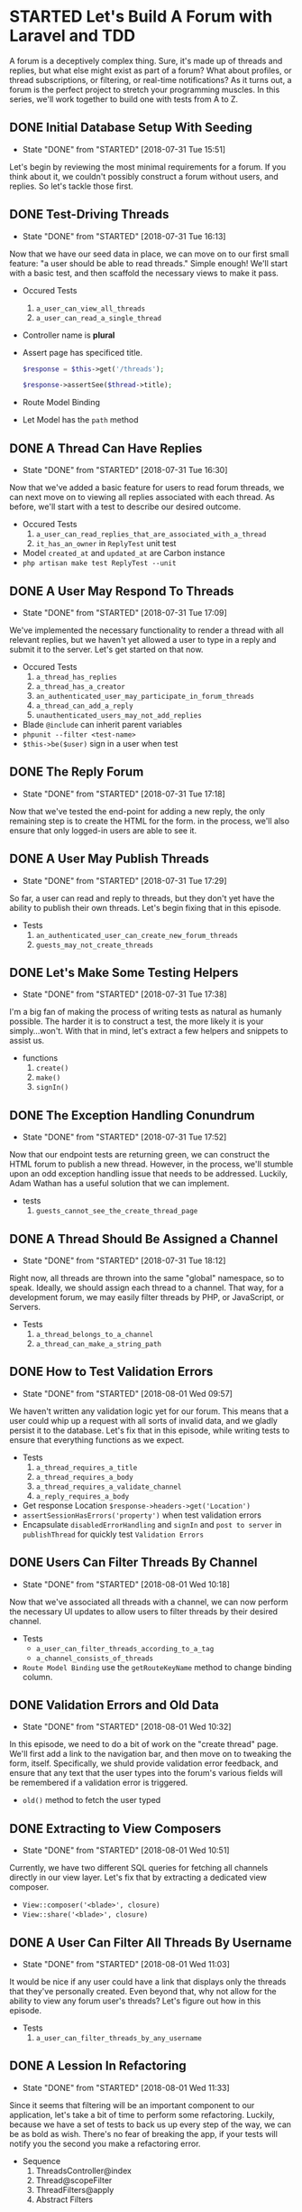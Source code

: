 * STARTED Let's Build A Forum with Laravel and TDD
  A forum is a deceptively complex thing. Sure, it's made up of threads and replies, but what else might exist as part of a forum? What about profiles, or thread subscriptions, or filtering, or real-time notifications? As it turns out, a forum is the perfect project to stretch your programming muscles. In this series, we'll work together to build one with tests from A to Z.

** DONE Initial Database Setup With Seeding
   CLOSED: [2018-07-31 Tue 15:51]
   - State "DONE"       from "STARTED"    [2018-07-31 Tue 15:51]
   Let's begin by reviewing the most minimal requirements for a forum. If you think about it, we couldn't possibly construct a forum without users, and replies. So let's tackle those first.

** DONE Test-Driving Threads
   CLOSED: [2018-07-31 Tue 16:13]
   - State "DONE"       from "STARTED"    [2018-07-31 Tue 16:13]
   Now that we have our seed data in place, we can move on to our first small feature: "a user should be able to read threads." Simple enough! We'll start with a basic test, and then scaffold the necessary views to make it pass.
   - Occured Tests
     1. =a_user_can_view_all_threads=
     2. =a_user_can_read_a_single_thread=
   - Controller name is *plural*
   - Assert page has specificed title.
     #+BEGIN_SRC php
       $response = $this->get('/threads');

       $response->assertSee($thread->title);
     #+END_SRC
   - Route Model Binding
   - Let Model has the =path= method

** DONE A Thread Can Have Replies
   CLOSED: [2018-07-31 Tue 16:30]
   - State "DONE"       from "STARTED"    [2018-07-31 Tue 16:30]
   Now that we've added a basic feature for users to read forum threads, we can next move on to viewing all replies associated with each thread. As before, we'll start with a test to describe our desired outcome.
   - Occured Tests
     1. =a_user_can_read_replies_that_are_associated_with_a_thread=
     2. =it_has_an_owner= in =ReplyTest= unit test
   - Model =created_at= and =updated_at= are Carbon instance
   - =php artisan make test ReplyTest --unit=

** DONE A User May Respond To Threads
   CLOSED: [2018-07-31 Tue 17:09]
   - State "DONE"       from "STARTED"    [2018-07-31 Tue 17:09]
   We've implemented the necessary functionality to render a thread with all relevant replies, but we haven't yet allowed a user to type in a reply and submit it to the server. Let's get started on that now.
   - Occured Tests
     1. =a_thread_has_replies=
     2. =a_thread_has_a_creator=
     3. =an_authenticated_user_may_participate_in_forum_threads=
     4. =a_thread_can_add_a_reply=
     5. =unauthenticated_users_may_not_add_replies=
   - Blade =@include= can inherit parent variables
   - =phpunit --filter <test-name>=
   - =$this->be($user)= sign in a user when test

** DONE The Reply Forum
   CLOSED: [2018-07-31 Tue 17:18]
   - State "DONE"       from "STARTED"    [2018-07-31 Tue 17:18]
   Now that we've tested the end-point for adding a new reply, the only remaining step is to create the HTML for the form. in the process, we'll also ensure that only logged-in users are able to see it.

** DONE A User May Publish Threads
   CLOSED: [2018-07-31 Tue 17:29]
   - State "DONE"       from "STARTED"    [2018-07-31 Tue 17:29]
   So far, a user can read and reply to threads, but they don't yet have the ability to publish their own threads. Let's begin fixing that in this episode.
   - Tests
     1. =an_authenticated_user_can_create_new_forum_threads=
     2. =guests_may_not_create_threads=

** DONE Let's Make Some Testing Helpers
   CLOSED: [2018-07-31 Tue 17:38]
   - State "DONE"       from "STARTED"    [2018-07-31 Tue 17:38]
   I'm a big fan of making the process of writing tests as natural as humanly possible. The harder it is to construct a test, the more likely it is your simply...won't. With that in mind, let's extract a few helpers and snippets to assist us.
   - functions
     1. =create()=
     2. =make()=
     3. =signIn()=

** DONE The Exception Handling Conundrum
   CLOSED: [2018-07-31 Tue 17:52]
   - State "DONE"       from "STARTED"    [2018-07-31 Tue 17:52]
   Now that our endpoint tests are returning green, we can construct the HTML forum to publish a new thread. However, in the process, we'll stumble upon an odd exception handling issue that needs to be addressed. Luckily, Adam Wathan has a useful solution that we can implement.
   - tests
     1. =guests_cannot_see_the_create_thread_page=

** DONE A Thread Should Be Assigned a Channel
   CLOSED: [2018-07-31 Tue 18:12]
   - State "DONE"       from "STARTED"    [2018-07-31 Tue 18:12]
   Right now, all threads are thrown into the same "global" namespace, so to speak. Ideally, we should assign each thread to a channel. That way, for a development forum, we may easily filter threads by PHP, or JavaScript, or Servers.
   - Tests
     1. =a_thread_belongs_to_a_channel=
     2. =a_thread_can_make_a_string_path=

** DONE How to Test Validation Errors
   CLOSED: [2018-08-01 Wed 09:57]
   - State "DONE"       from "STARTED"    [2018-08-01 Wed 09:57]
   We haven't written any validation logic yet for our forum. This means that a user could whip up a request with all sorts of invalid data, and we gladly persist it to the database. Let's fix that in this episode, while writing tests to ensure that everything functions as we expect.
   - Tests
     1. =a_thread_requires_a_title=
     2. =a_thread_requires_a_body=
     3. =a_thread_requires_a_validate_channel=
     4. =a_reply_requires_a_body=
   - Get response Location =$response->headers->get('Location')=
   - =assertSessionHasErrors('property')= when test validation errors
   - Encapsulate =disabledErrorHandling= and =signIn= and =post to server=  in =publishThread= for quickly test =Validation Errors=

** DONE Users Can Filter Threads By Channel
   CLOSED: [2018-08-01 Wed 10:18]
   - State "DONE"       from "STARTED"    [2018-08-01 Wed 10:18]
   Now that we've associated all threads with a channel, we can now perform the necessary UI updates to allow users to filter threads by their desired channel.
   - Tests
     - =a_user_can_filter_threads_according_to_a_tag=
     - =a_channel_consists_of_threads=
   - =Route Model Binding= use the =getRouteKeyName= method to change binding column.

** DONE Validation Errors and Old Data
   CLOSED: [2018-08-01 Wed 10:32]
   - State "DONE"       from "STARTED"    [2018-08-01 Wed 10:32]
   In this episode, we need to do a bit of work on the "create thread" page. We'll first add a link to the navigation bar, and then move on to tweaking the form, itself. Specifically, we shuld provide validation error feedback, and ensure that any text that the user types into the forum's various fields will be remembered if a validation error is triggered.
   - =old()= method to fetch the user typed

** DONE Extracting to View Composers
   CLOSED: [2018-08-01 Wed 10:51]
   - State "DONE"       from "STARTED"    [2018-08-01 Wed 10:51]
   Currently, we have two different SQL queries for fetching all channels directly in our view layer. Let's fix that by extracting a dedicated view composer.
   - =View::composer('<blade>', closure)=
   - =View::share('<blade>', closure)=

** DONE A User Can Filter All Threads By Username
   CLOSED: [2018-08-01 Wed 11:03]
   - State "DONE"       from "STARTED"    [2018-08-01 Wed 11:03]
   It would be nice if any user could have a link that displays only the threads that they've personally created. Even beyond that, why not allow for the ability to view any forum user's threads? Let's figure out how in this episode.
   - Tests
     1. =a_user_can_filter_threads_by_any_username=

** DONE A Lession In Refactoring
   CLOSED: [2018-08-01 Wed 11:33]
   - State "DONE"       from "STARTED"    [2018-08-01 Wed 11:33]
   Since it seems that filtering will be an important component to our application, let's take a bit of time to perform some refactoring. Luckily, because we have a set of tests to back us up every step of the way, we can be as bold as wish. There's no fear of breaking the app, if your tests will notify you the second you make a refactoring error.
   - Sequence
     1. ThreadsController@index
     2. Thread@scopeFilter
     3. ThreadFilters@apply
     4. Abstract Filters

** DONE Meta Details and Pagination
   CLOSED: [2018-08-01 Wed 14:13]
   - State "DONE"       from "TODO"       [2018-08-01 Wed 14:13]
   We should add a sidebar to each thread page for various meta information, such as when the thread was published, how many replies it has, and more. Further, we've yet to add pagination to our app. What happens when a thread has over one hundred replies? Let's ensure that we put the propper pagination links in place.
   - Add replies count method
     1. =$thread->replies->count()=
     2. =$thread->replies()->count()=
     3. =$thread->withCount('replies')=
     4. In =static::addGlobalScoped($builder)= add =$thread->withCount('replies')=
     5. use dynamic attribute =getRepliesCountAttribute=
   - =str_plural()=
   - Replationship Pagination =$thread->replies()->paginate(10)=

** DONE A User Can Filter Threads By Popularity
   CLOSED: [2018-08-01 Wed 14:44]
   - State "DONE"       from "STARTED"    [2018-08-01 Wed 14:44]
   It would be nice if users had the ability to filter all threads by popularity. That way, the most active threads will bubble to the top of the stack. Let's write a test and then implement this very feature.
   - Tests
     1. =a_user_can_filter_threads_by_popularity=
   - Use relationship to order =$thread->orderBy('replies_count', 'desc')=
   - Clear exists =orders=: =$this->builder->getQuery()->order = []=

** DONE A User Can Favorite Replies
   CLOSED: [2018-08-01 Wed 15:09]
   - State "DONE"       from "STARTED"    [2018-08-01 Wed 15:09]
   It would be useful if authenticated users could have the ability to "favorite" any reply within a thread. Let's begin impementing that functionality now, by using polymorphic relations.
   - Tests
     1. =an_authenticated_user_can_favorite_any_reply=
     2. =guest_cannot_favorite_anything=
     3. =an_authenticated_user_may_only_favorite_a_reply_once=

** DONE The Favorite Button
   CLOSED: [2018-08-01 Wed 15:33]
   - State "DONE"       from "STARTED"    [2018-08-01 Wed 15:33]
   Now that we've tested the full process of favoriting a reply, we can move on to creating the form to process this action for the user. In the process, we'll begin discussing the N+1 problem.
   - =$thread->load('replies')=, eager load one layer relationship
   - =$thread->load('replies.favorites)->load('replies.owner')=, eager load more layer relationships
   - =$this->hasMany()->withCount('favorties')= in =Thread@replies=, defined relationship and eagor count the favorites count for replies.

** DONE From 56 Quries Down to 2
   CLOSED: [2018-08-01 Wed 15:44]
   - State "DONE"       from "STARTED"    [2018-08-01 Wed 15:44]
   Let's review the N+1 problem, as it relates to Eloquent. To do so, we'll install =Laravel Debugbar= so that we can analyze the exact SQL quires that are being executed for each page load. As you'll learn, there are a variety of simple steps we can follow to reduce our query count by the dozens.

** DONE Global Scopes and Further Query Reduction
   CLOSED: [2018-08-01 Wed 16:04]
   - State "DONE"       from "STARTED"    [2018-08-01 Wed 16:04]
   In this episode, we'll continue optimizing our SQL queries. Specifically, we'll review global Eloquent scopes and the useful =$with= property to automatically eager load any necessary relationships.
   - =protected $with= property, global eager load relationship

** DONE A User Has a Profile
   CLOSED: [2018-08-01 Wed 16:21]
   - State "DONE"       from "STARTED"    [2018-08-01 Wed 16:21]
   It would be useful if every user in our forum had an associated profile page. That way, we can review more information about them, including all threads that they've personally created.
   - Tests
     1. =a_user_has_a_profile=
     2. =profiles_display_all_threads_created_by_the associated_user=

** DONE A User Can Delete Their Threads
   CLOSED: [2018-08-01 Wed 16:39]
   - State "DONE"       from "STARTED"    [2018-08-01 Wed 16:39]
   One simple ability that we haven't yet implemented is the option to delete threads. If "John Doe" creates a thread and later change his mind, let's allow him to delete it entirely.
   - Tests
     1. =a_thread_can_be_deleted=
     2. =guests_cannot_delete_threads=
     3. =threads_may_only_be_deleted_by_those_who_has_permission=

** DONE Authorization with Polices
   CLOSED: [2018-08-01 Wed 17:00]
   - State "DONE"       from "STARTED"    [2018-08-01 Wed 17:00]
   We must be careful that we don't inadvertently give any registered form user the ability to delete all threads. Let's create a policy class to ensure that this cann't happen.
   - Tests
     1. =unauthrozed_users_may_not_delete_threads=
     2. =authorized_users_can_delete_threads=

** DONE How to Construct an Activity Feed with TDD
   CLOSED: [2018-08-01 Wed 17:29]
   - State "DONE"       from "STARTED"    [2018-08-01 Wed 17:29]
   In this episode, we'll use TDD to drive out and activity feed. That way, we can, for example, track when a user creates a new forum thread, or posts a reply. As always, we'll begin with the most basic implementation. Once we get to green, we can then move on to the refactoring stage to clean things up drastically.
   - Tests
     1. =it_records_activity_when_a_thread_is_created=
     2. =it_records_activity_when_a_reply_is_created=
   - Use trait it Laravel, it will auto trigger =boot<TraitName>= method.

** DONE How To Construct an Activity Feed with TDD: Part 2
   CLOSED: [2018-08-01 Wed 17:49]
   - State "DONE"       from "STARTED"    [2018-08-01 Wed 17:49]
   Now that we've written the necessary code to record all relevant activity, in this episode, we can render it onto the user's profile page, and group all relevant records according to their date.
   - Basic polymorphic views
   - =groupBy(closure)=
   - =@component= blade directive

** DONE Extracting Controller Queries to the Model
   CLOSED: [2018-08-01 Wed 18:00]
   - State "DONE"       from "STARTED"    [2018-08-01 Wed 18:00]
   At the moment, we have long, fluent Eloquent query in our controller. Instead, let's use TDD to extract it into the =Activity= model.
   - Tests
     1. =it_fetch_a_feed_for_any_user=
** DONE The Activity Deletion Bug
   CLOSED: [2018-08-02 Thu 09:26]
   - State "DONE"       from "STARTED"    [2018-08-02 Thu 09:26]
   I think we have a bug in our activity feed. What happens if we delete a thread? Will that cascade and delete all relevant activity in the process? And, if not, what happens when we try to view the user's profile page? Hmm, let's write a regression test to find out.
   - Tests
     - =authorized_users_can_delete_threads=
   - =$thread->replies()->delete()= this is queryBuilder, so can not trigger =deleting= event. If want to trigger event, should use =$thread->replies->each->delete()= Eloquent collections.

** DONE Flash Messaging with Vue
   CLOSED: [2018-08-02 Thu 09:48]
   - State "DONE"       from "STARTED"    [2018-08-02 Thu 09:48]
   In this episode, we'll implement an elegant flash messaging system, using Vue. That way, when a user performs an important action, we can flash a quick message to indicate the outcome.
   - =redirect('/route')->with('flash', 'You state has been updated')= Redirect with flash session message.
   - Vue instance implement Event bus

** DONE A User's Activity Feed Should Include Favorited Replies
   CLOSED: [2018-08-02 Thu 09:58]
   - State "DONE"       from "STARTED"    [2018-08-02 Thu 09:58]
   At the moment, a user's activity feed will exclusively display a timeline of their own threads and replies. Let's extend that in this episode to include any replies that they've favorited.
   =view('<file-path>')->exists()=

** DONE Authorized Users Can Delete Replies
   CLOSED: [2018-08-02 Thu 10:10]
   - State "DONE"       from "STARTED"    [2018-08-02 Thu 10:10]
   We're still missing a very basic piece of functionality. Any authorized user should be able to delete a reply. Let's implement that in this episode.
   - Tests
     - =unauthorized_users_cannot_delete_replies=
     - =authorized_users_can_delete_replies=

** DONE A Vue Reply Component
   CLOSED: [2018-08-02 Thu 10:34]
   - State "DONE"       from "STARTED"    [2018-08-02 Thu 10:34]
   We're starting to realize that each individual form reply should have a decent amount of behavior associated with it. With that in mind, in this episode we'll create a dedicated Vue component for a reply, and then implement the necessary functionality to quickly edit the body of a reply without requiring a page refresh.
   - Tests
     - =authorized_users_can_update_replies=
     - =unauthorized_users_cannot_update_replies=
   - =inline-template=
   - =:attribute = {{ $reply }}= $reply object automatically transform to json object to Vue props.

** DONE Ajaxifying The Delete Button
   CLOSED: [2018-08-02 Thu 10:47]
   - State "DONE"       from "STARTED"    [2018-08-02 Thu 10:47]
   Now that each reply is wrapped within a dedicated Vue instance, we can easily swap out the traditional form for deleting the reply with a snappier AJAX version that doesn't require a page refresh.
   - =$(this.$el).fadeOut(300)= self fade out after 300ms

** DONE A Vue Favorite Component
   CLOSED: [2018-08-02 Thu 11:10]
   - State "DONE"       from "STARTED"    [2018-08-02 Thu 11:10]
   We have one last piece of the puzzle, when it comes to our =Reply= component. The favoriting functionality still consists of a traditional form. Let's turn that into a dedicated =Favorite= component to clean things up.
   - Tests
     - =an_authenticated_user_can_unfavorite_a_reply=
   - =$appends= Laravel model append attribute
   - Vue bind classes with computed property
     #+BEGIN_SRC js
       computed: () {
           return ['btn', this.isFavorited ? 'btn-primary' : 'btn-default'];
       }
     #+END_SRC
   - =isFavorited= to =active= and =favoritesCount= to =count=

** DONE Squashing Bugs
   CLOSED: [2018-08-02 Thu 11:26]
   - State "DONE"       from "STARTED"    [2018-08-02 Thu 11:26]
   I think we've introduced a couple of bugs related to adding and removing activity. Let's work through them in this episode and patch things up, before moving on to a new feature.

** DONE A More Data-Centric Approach
   CLOSED: [2018-08-02 Thu 11:54]
   - State "DONE"       from "STARTED"    [2018-08-02 Thu 11:54]
   In this episode, we'll do a decent amount of refactoring to push toward a more data-centric approach, when it comes to our Vue components. As part of this refactor, we'll need to figure out how to rewrite inline-templates that use Blade into JavaScript.
   - =pages/Thread.vue=
   - Remove a item from list: =this.item.splice(index, 1)=
   - Props convensions =initial<Props>=
   - Register user is signIn in =window.App= variable.
   - Pass can authorized property to element.
   - Vue prototype authorize
     #+BEGIN_SRC js
       Vue.prototype.authorize = function(handler) {
           return handler(window.App.user)
       })
     #+END_SRC

** DONE A New Reply Component
   CLOSED: [2018-08-02 Thu 12:31]
   - State "DONE"       from "STARTED"    [2018-08-02 Thu 12:31]
   Now that we're thinking in terms of Vue collections, we can easily turn the form for publishing a new reply into its own component. This way, when the user submit the form, we can simply perform an AJAX call to persist the data, and then push to the "replies" collection - which will, in response, automatically trigger a re-render.
   - =$reply->load('owner')=
   - =loaction.pathname= get current url path

** DONE Laravel and Vue Pagination
   CLOSED: [2018-08-02 Thu 14:16]
   - State "DONE"       from "STARTED"    [2018-08-02 Thu 14:16]
   Since we're now rendering all replies with JavaScript, we can no longer depend upon rendering pagination links on the server side. To compensate, let's crete a dedicated =paginator= Vue component to handle all the necessary logic behavior.
   - Tests
     - =a_user_can_request_all_replies_for_a_given_thread=
   - Vue =Mixins=
   - =history.pushState= update url

** DONE A User Can Filter By Unawnsered Threads
   CLOSED: [2018-08-02 Thu 14:39]
   - State "DONE"       from "STARTED"    [2018-08-02 Thu 14:39]
   I've learned from running the laracasts forum that users often want to filter all threads according to those that have not yet received replies. Let's add that very functionality in this episode.
   - Tests
     - =a_user_can_filter_threads_by_those_that_are_unawsered=

** DONE Thread Subscriptions: Part 1
   CLOSED: [2018-08-02 Thu 14:55]
   - State "DONE"       from "STARTED"    [2018-08-02 Thu 14:55]
   It would be useful if users could subscribe to any number of threads in our forum. That way, each time a reply is left, the user will immediately be notified. Let's get started implementing this very functionality.
   - Tests
     - =a_thread_can_be_subscribed_to=
     - =a_thread_can_be_unsubscribed_from=

** DONE Thread Subscriptions: Part 2
   CLOSED: [2018-08-02 Thu 15:10]
   - State "DONE"       from "STARTED"    [2018-08-02 Thu 15:10]
   Now that our model tests prove that users can properly subscribe to threads. let's move up a level and right the general feature that describes what should happen when a particular endpoint is triggered.
   - Tests
     - =a_user_can_subscribe_to_threads=

** DONE Thread Subscriptions: Part 3
   CLOSED: [2018-08-02 Thu 15:29]
   - State "DONE"       from "STARTED"    [2018-08-02 Thu 15:29]
   Let's take a bit of time on the UI side of things. We need to prepare a "subscribe" Vue component that handles the behavior of toggling the current user's subscription to any given thread.
   - Tests
     - =it_knows_if_the_authenticated_user_is_subscribed_to_it=
     - =a_user_can_unsubscribe_from_threads=
   - =json_encode(boolean)= return the boolean string type

** DONE Thread Subscriptions: Part 4
   CLOSED: [2018-08-02 Thu 16:07]
   - State "DONE"       from "STARTED"    [2018-08-02 Thu 16:07]
   Now that a thread exposes the behavior that it can be subscribed to, we can move on to preparing all relevant user notifications each time the thread receive a new reply. To allow for this, we'll leverage Laravel's native notifications functionality.
   - Tests
     - =a_notification_is_prepared_when_a_subscribed_thread_receievs_a_new_reply_that_is_not_by_the_current_user=
     - =a_user_can_mark_a_notification_as_read=
     - =a_user_can_fetch_their_unread_notifications=

** DONE Test Refactoring
   CLOSED: [2018-08-02 Thu 16:19]
   - State "DONE"       from "STARTED"    [2018-08-02 Thu 16:19]
   Let's take a few moments to refactor the tests in our =NotificationsTest= class. A handful of tweaks should makes this file far more simple to read and understand six months from now.
   - =tap()=

** DONE Thread Subscriptions: Part 5
   CLOSED: [2018-08-02 Thu 16:36]
   - State "DONE"       from "STARTED"    [2018-08-02 Thu 16:36]
   We can finally switch over to the client-side, and begin constructing a =user-notifications= Vue component the will be responsible for fectching all relevant notifcations and rendering them within a "bell" dropdown panel.

** DONE Refactoring for the Better or Worse?
   CLOSED: [2018-08-02 Thu 16:55]
   - State "DONE"       from "STARTED"    [2018-08-02 Thu 16:55]
   Let's perform a round of refactoring in this episode. But there's a twist! At the conclusion of the refactor, we'll take a very important step. That step is to ask ourselvers, "Is the code better as a result of this refactor? Or did we make it more confusing?"
   - As simple and clean as possible.

** DONE Notification Fakes in a Nutshell
   CLOSED: [2018-08-02 Thu 17:04]
   - State "DONE"       from "STARTED"    [2018-08-02 Thu 17:04]
   If you check out =ThreadTest= class, you'll notice that we don't yet have a test that asserts that, each time a reply is added to a thread, a notification should be prepared for all thread subscribers. Let's use a notification fake to test this functionality.
   - Tests
     - =a_thread_notifies_all_registered_subscribers_when_a_reply_is_added=
   - =Notification::fake()= and =assertSendTo()=

** DONE This Thread Has Been Updated Since You Last Read It.
   CLOSED: [2018-08-02 Thu 17:32]
   - State "DONE"       from "STARTED"    [2018-08-02 Thu 17:32]
   It would be useful if users could have a small visual cue that any given thread has been updated since they last read it. This indication could be as small as making the title of the thread bold in such instances. So how do we allow for this? Well, while there's countless ways to implement this, let's try using basic caching.
   - Tests
     - =a_thread_can_check_if_the_authenticated_user_has_read_all_replies=
   - =<some-thing>CacheKey=

** DONE Spam Detection
   CLOSED: [2018-08-02 Thu 17:54]
   - State "DONE"       from "STARTED"    [2018-08-02 Thu 17:54]
   Spam is a sad reality of any successful forum, and we can't ignore it. In this episode, let's begin constructing a series of spam detectors. We'll start with basic keyword detection, but this will soon evolve to all sorts of inspections.
   - Tests
     - =replies_that_contain_spam_may_not_be_created=
     - =it_validates_spam=
   - Use Tests to play the code for what I want.

** DONE Graduating Inspection Methods to Classes
   CLOSED: [2018-08-02 Thu 18:09]
   - State "DONE"       from "STARTED"    [2018-08-02 Thu 18:09]
   Rather than adding countless inspections to our single =Spam= class, instead, let's elevate each of these inspections to its own class. Then, our =Spam= class can simply filter through all registered inspections, and trigger them. Much cleaner.
   - Tests
     - =it_checks_invalid_keywords=
     - =it_checks_any_key_being_held_down=
   - Detect great equal than 4 characters =preg_match('/(.)\\1{4,}/', 'aaaaaaa', $match)=

** DONE Spam Detection At All Ports
   CLOSED: [2018-08-03 Fri 07:59]
   - State "DONE"       from "STARTED"    [2018-08-03 Fri 07:59]
   At the moment, we only perform spam detection when the user writes a new reply. But what about when they update the new reply, or post a new thread entriely? In this lesson, we'll review some options for performing spam detection for each of these actions.
   - When replicate code more than three sceonds, it should be refactor.

** DONE Handling Server Exceptions with JavaScript
   CLOSED: [2018-08-03 Fri 09:58]
   - State "DONE"       from "STARTED"    [2018-08-03 Fri 09:58]
   At this point, our spam detection is working perfectly. However, our frentend still needs a few updates to properly translate any possible exceptions into feedback for the user. Let's tacle that in this episode.
   - After change =package.json= file
     - remove =package.json.lock= file
     - remove =node_modules/*= files
     - run =npm install= command
   - =npm list --depth=0=

** DONE Refactoring to Custom Validation
   CLOSED: [2018-08-03 Fri 10:12]
   - State "DONE"       from "STARTED"    [2018-08-03 Fri 10:12]
   As we've implemented our spam detection layer, have you noticed that we've split the validation process into two steps? First, we trigger Laravel's built-in validators, then we apply our spam detection. What if we could create a custom validation rule instead and clean up our code in the process? Well , we can
   - Extend Validator: =Validator::extend('spamfree', 'App\Rules\SpamFree@passes')=
   - Validation Message in =resources/lang/en/validation.php=

** DONE A User May Not Reply More Than Once Per Minute
   CLOSED: [2018-08-03 Fri 10:35]
   - State "DONE"       from "STARTED"    [2018-08-03 Fri 10:35]
   At the moment, any spanner can write a program to leave a forum reply every five seconds. Yikes! Let's at the very least limit users to no more than one reply per minute.
   - Tests
     - =users_may_only_reply_a_maximum_of_once_per_minute=
     - =a_user_can_fetch_their_most_recent_reply=
     - =it_knows_if_it_was_just_published= in =ReplyTest=
   - Ways
     1. Compare current user last reply create time.
        In policy class
     2. Use =throttle= middleware
   - Use =lastReply= in relationship
     - =return $this->hasOne(Reply::class)->latest()=
   - When test not expect, consider is eager loading problem.

** DONE Refactoring to Form Requests
   CLOSED: [2018-08-03 Fri 11:02]
   - State "DONE"       from "STARTED"    [2018-08-03 Fri 11:02]
   The =RepliesController= method that handles the submission of a new reply still feels a bit bloated to me. In this episode, we'll refactor it down to a single method call.
   - =php artisan make:request CreatePostForm=
   - Overrided requestForm =failedAuthorization= method.

** DONE Mentioned Users Notification: Part 1
   CLOSED: [2018-08-03 Fri 11:23]
   - State "DONE"       from "STARTED"    [2018-08-03 Fri 11:23]
   The next feature we need to implement is the ability for users to receive automatic notifications each time their username is mentioned within a thread. We'll get started in this episode by preparing a test, and then writing the least amount of code to get it to green.
   - Tests
     - =mentioned_a_user_in_reply_is_notified= in =MentionUsersTest=
   - =preg_match_all('/\@[^\s\.]+/', $reply->body, $matches)= match all reply body that start '@' and end '.' or ' ' characters.

** DONE Mentioned Users Notification: Part 2
   CLOSED: [2018-08-03 Fri 11:39]
   - State "DONE"       from "STARTED"    [2018-08-03 Fri 11:39]
   Now that we're at green, we can begin refactoring out code. Let's use a basic eventing setup, now that we have multiple actions that need to take place each time a reply is posted.
   - Tests
     - =it_can_detect_all_mentioned_users_in-the_body= in =ReplyTest=
   - =filter()= method without any arguments, will filter all empty items.

** DONE Don't Forget to Scan Your Files
   CLOSED: [2018-08-03 Fri 12:39]
   - State "DONE"       from "STARTED"    [2018-08-03 Fri 12:39]
   An important part of your workflow involves file scanning. Yes, your code works. Yes, the test pass. But, even so, take a third pass and scall all relevant files. Does anything jump out at you? Are there any small tweaks that might add more clarity? Should that variable be inlined? Can we reduce the number of queries over here?

** DONE Wrap Usernames Within Anchor Tags
   CLOSED: [2018-08-03 Fri 12:51]
   - State "DONE"       from "STARTED"    [2018-08-03 Fri 12:51]
   Now that we can successfully notify mentioned usernames within a reply, let's begin updating the UI. First up, we'll match any usernames, and wrap them within anchor tags that link to their profile.
   - Tests
     - =it_wraps_mentioned_usernames_in_the_body_within_anchor_tags= in =ReplyTest=
   - =setBodyAttribute=
   - =preg_replace('/@([\w\-]+)/', '<a href="/profiles/$1">$0</a>', $body)=
** DONE Instant Username Autocompletion
   CLOSED: [2018-08-03 Fri 13:49]
   - State "DONE"       from "STARTED"    [2018-08-03 Fri 13:49]
   In this episode, we'll begin researching how to allow for GitHub-style instant =@username= autocompletion. During the research phase, we'll set up a brand new throw-away project to learn =how it will work=. Then, once we feel comfortable, in the next episode we'll intergrate autocompletion into our forum.
   - =v-html=
   - [[github.com/ichord/At.js][At.js]]

** DONE Instant Username Autocompletion: Part 2
   CLOSED: [2018-08-03 Fri 14:13]
   - State "DONE"       from "STARTED"    [2018-08-03 Fri 14:13]
   Now that we understand how the At.js plugin works, we can begin integrating it into our forum. Let's get a working implementation setup in this episode.
   - Tests
     - =it_can_fetch_all_mentioned_users_starting_with_the_given_characters= in =MentionUsersTest=

** DONE Basic View Tweaks
   CLOSED: [2018-08-03 Fri 14:25]
   - State "DONE"       from "STARTED"    [2018-08-03 Fri 14:25]
   Before we move on to a few more important new features, let's take some time to perform some smaller tweaks. For instance, on the thread listing page, we should display the author's name. Additionally, we aren't using pagination here. Let's fix both of these issues now.

** DONE Testing Avatar Uploads
   CLOSED: [2018-08-03 Fri 14:49]
   - State "DONE"       from "STARTED"    [2018-08-03 Fri 14:49]
   We should next allow users to upload avatars for their profile. As always, let's take a test-driven approach to thisk task. As you'll find, Laravel offers a number of resources to make the process of testing file uploads incredibly easy.
   - Tests
     - =only_members_can_add_avatars= in =AddAvatarTest=
     - =a_valid_avatar_must_be_provided= in =AddAvatarTest=
     - =a_user_may_add_avatar_to_their_profile=
   - =UploadedFile::fake()->image('avatar.jpg')=
   - =Storage::fake()=
   - =Storage::disk('public')->assertExists('avatars/avatars.jpg')=
   - =$file->hashName()=

** DONE Testing Avatar Uploads: Part 2
   CLOSED: [2018-08-03 Fri 15:12]
   - State "DONE"       from "STARTED"    [2018-08-03 Fri 15:12]
   Now that we've mostly driven out the backend side of things, let's shift our attention to the view layer. We should present a form to the user, so that they may choose an avatar to upload and associate with their profile.
   - Tests
     - =a_user_can_determine_their_avatar_path= in =UserTest=

** DONE AJAX Image Uploads
   CLOSED: [2018-08-03 Fri 15:53]
   - State "DONE"       from "STARTED"    [2018-08-03 Fri 15:53]
   If we'd like to use AJAX to update a user's profile image, we'll need to take a few somewhat tricky steps. Don't worry, it's not too rough. When we're done, we'll have seamless integration with instant feedback.
   - ReadAsDataURL
     #+BEGIN_SRC js
       onChange(e) {
           if (! e.target.files.length) return;

           let file = e.target.files[0];

           let reader = new FileReader();

           reader.readAsDataURL(file);

           reader.onload = e => {
               this.avatar = e.target.result;
           };

           this.persist(file);
       }
     #+END_SRC
   - Persist
     #+BEGIN_SRC js
       persist($avatar) {
           let data = new FormData();

           data.append('avatar', avatar);

           axios.post('endpoint', data);

       }
     #+END_SRC
   - Vue normal props merge to the component's root element.

** DONE Trending Threads with Redis
   CLOSED: [2018-08-03 Fri 16:18]
   - State "DONE"       from "STARTED"    [2018-08-03 Fri 16:18]
   It would be useful if visitors could instantly see which threads are currently trending on our forum. An incredibly simply way to implement this is through sorted sets with Redis. Let's get started.
   - Tests
     - =it_incremens_a_thread_score_each_time_it_is_read= in =TrendingThreadsTest=
   - Redis sorted sets
     #+BEGIN_SRC bash
       zincrby 'trending_threads' 1 'Some thread title'

       zincrby 'trending_threads' 1 'Another thread title'

       zrange 'treanding_threads' 0 -1
     #+END_SRC

** DONE Isolating Knowledge
   CLOSED: [2018-08-03 Fri 16:34]
   - State "DONE"       from "STARTED"    [2018-08-03 Fri 16:34]
   In this episode, we'll continue reviewing our trending threads in Redis logic. Could we possibly extract this code to a dedicated class? And if we did so, what benifits might we encounter as a result?

** DONE Thread Views: Design #1 - Trait
   CLOSED: [2018-08-03 Fri 16:54]
   - State "DONE"       from "STARTED"    [2018-08-03 Fri 16:54]
   We next need to display the visits/views count for each thread on each page. If only for learning purposes, we'll review three different implementations - one per episode - while discussing the pros and cons for each. To begin, let's assume that the forum we're building will be incredibly popular. If so, we might consider using Redis to track and increment the views count each time the page is loaded. Let's get started.
   - Tests
     - =a_theard_record_each_visit= in =ThreadTest=

** DONE Thread Views: Design #2 - Extract Class
   CLOSED: [2018-08-03 Fri 17:07]
   - State "DONE"       from "STARTED"    [2018-08-03 Fri 17:07]
   In the previous episode, we successfully recorded the views count through a single trait, or concern. However, you may notice that the "visit"  suffix is referenced in a number of method names. When you encounter repeated keywords, often it's an indication that a class is requesting to be extracted. Let's tacle that very thing in this episode, and then review the before and later.

** DONE Thread Views: Design #3 - KISS
   CLOSED: [2018-08-03 Fri 17:28]
   - State "DONE"       from "STARTED"    [2018-08-03 Fri 17:28]
   Finally, we've made it to our third and final design choice: KISS. A vital skill for all web developers in to understand when certain optimizations and refactors are necessary, and when it simply doesn't matter. In the case of this particular feature, would it be easier if we simply added a "visit" column to our threads table? Yes, we'd need to increment this count each time a thread is read, but is that necessarily a problem? Are we anticipating a scale and level of traffic that demands such an optimizations? If not, keep it simple.
   - Tests
     - =we_record_a_new_visit_each_time_the_thread_is_read= in =ReadThreadTests=
   - Keep it simple and stupid

** DONE Users Must Confirm Their Email Address #1: Protection
   CLOSED: [2018-08-03 Fri 17:52]
   - State "DONE"       from "STARTED"    [2018-08-03 Fri 17:52]
   If spam is a significant concern, one option is to force all forum users to first confirm their email address before we grant access to publish new threads. Typically, spammers will enter gibberish email addresses during the sign up process. With this modification, a real email address will be required.
   - Tests
     - =authenticated_users_must_first_confirm_their_email_address_before_creating_threads=
   - =php artisan make:middleware RedirectIfEmailNotConfirmed=

** DONE Users Must Confirm Their Email Address: #2 - Confirmation
   CLOSED: [2018-08-06 Mon 10:29]
   - State "DONE"       from "STARTED"    [2018-08-06 Mon 10:29]
   Now that we have the proper protections in place, we can move on to the next step: sending all new users an email confirmation request upon registration. Once they click back to our website through this link, we can mark their account as confirmed, and they may they begin posting to the furm.
   - Tests
     - =a_confirmation_email_is_sent_upon_registration= in =RegistrationTest=
     - =user_can_fully_confirm_their_email_addresses=
   - =protected $casts=

** DONE Users Must Confirm Their Email Address #3: -Cleanup
   CLOSED: [2018-08-06 Mon 10:57]
   - State "DONE"       from "STARTED"    [2018-08-06 Mon 10:57]
   At this point, everything appears to be working properly. So let's take this episode to simplify a sections, remove the event listener approach, and clean up our code.
   - Tests
     - =confirming_an_invalid_token= in =RegistrationTest=
   - =factory(User::class, uncomfirmed', closure)=

** DONE Email Confirmation Loose Ends
   CLOSED: [2018-08-06 Mon 11:09]
   - State "DONE"       from "STARTED"    [2018-08-06 Mon 11:09]
   Well, we thought we were finished with the email confirmation feature, but, after a second glance, I think we have a few more loose ends to wrap up. In this episode, we'll do a small bit of refactoring, while also ensuring that the generated email token is more unique and will be deleted upon confirmation.

** DONE A Thread Should Have a Unique Slug: Part 1
   CLOSED: [2018-08-06 Mon 11:26]
   - State "DONE"       from "STARTED"    [2018-08-06 Mon 11:26]
   So far we've been using the =id= of each thread as the URI identifier. However, in many cases, regardless of the app you're building, you may not want to expose your primary keys in this way. Instead, let's switch over to a slug-based approach.

** DONE A Thread Should Have a Unique Slug: Part 2
   CLOSED: [2018-08-06 Mon 11:42]
   - State "DONE"       from "STARTED"    [2018-08-06 Mon 11:42]
   At this point, we are generating slugs for each new thread; however, what happens if multiple threads have the same title? Everything will blow up, that's what! It sounds like we need to detect existing slugs in the database, and apply an increment to the slug.
   - Tests
     - =a_thread_requires_a_unique_thread= in =CreateThreadsTest=
   - =$string[-1]= get the string last character.
   - =preg_relpace_callback()=
